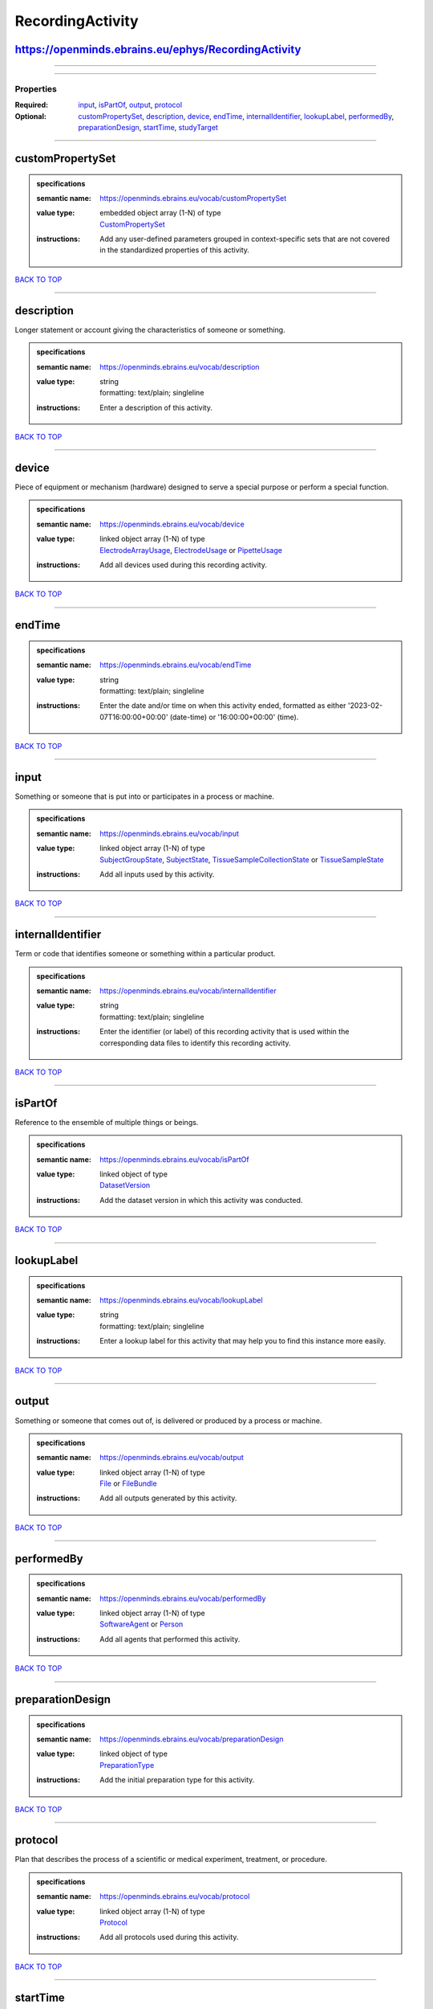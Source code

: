 #################
RecordingActivity
#################

https://openminds.ebrains.eu/ephys/RecordingActivity
----------------------------------------------------

------------

------------

**********
Properties
**********

:Required: `input <input_heading_>`_, `isPartOf <isPartOf_heading_>`_, `output <output_heading_>`_, `protocol <protocol_heading_>`_
:Optional: `customPropertySet <customPropertySet_heading_>`_, `description <description_heading_>`_, `device <device_heading_>`_, `endTime <endTime_heading_>`_, `internalIdentifier <internalIdentifier_heading_>`_, `lookupLabel <lookupLabel_heading_>`_, `performedBy <performedBy_heading_>`_, `preparationDesign <preparationDesign_heading_>`_, `startTime <startTime_heading_>`_, `studyTarget <studyTarget_heading_>`_

------------

.. _customPropertySet_heading:

customPropertySet
-----------------

.. admonition:: specifications

   :semantic name: https://openminds.ebrains.eu/vocab/customPropertySet
   :value type: | embedded object array \(1-N\) of type
                | `CustomPropertySet <https://openminds.ebrains.eu/core/CustomPropertySet>`_
   :instructions: Add any user-defined parameters grouped in context-specific sets that are not covered in the standardized properties of this activity.

`BACK TO TOP <RecordingActivity_>`_

------------

.. _description_heading:

description
-----------

Longer statement or account giving the characteristics of someone or something.

.. admonition:: specifications

   :semantic name: https://openminds.ebrains.eu/vocab/description
   :value type: | string
                | formatting: text/plain; singleline
   :instructions: Enter a description of this activity.

`BACK TO TOP <RecordingActivity_>`_

------------

.. _device_heading:

device
------

Piece of equipment or mechanism (hardware) designed to serve a special purpose or perform a special function.

.. admonition:: specifications

   :semantic name: https://openminds.ebrains.eu/vocab/device
   :value type: | linked object array \(1-N\) of type
                | `ElectrodeArrayUsage <https://openminds.ebrains.eu/ephys/ElectrodeArrayUsage>`_, `ElectrodeUsage <https://openminds.ebrains.eu/ephys/ElectrodeUsage>`_ or `PipetteUsage <https://openminds.ebrains.eu/ephys/PipetteUsage>`_
   :instructions: Add all devices used during this recording activity.

`BACK TO TOP <RecordingActivity_>`_

------------

.. _endTime_heading:

endTime
-------

.. admonition:: specifications

   :semantic name: https://openminds.ebrains.eu/vocab/endTime
   :value type: | string
                | formatting: text/plain; singleline
   :instructions: Enter the date and/or time on when this activity ended, formatted as either '2023-02-07T16:00:00+00:00' (date-time) or '16:00:00+00:00' (time).

`BACK TO TOP <RecordingActivity_>`_

------------

.. _input_heading:

input
-----

Something or someone that is put into or participates in a process or machine.

.. admonition:: specifications

   :semantic name: https://openminds.ebrains.eu/vocab/input
   :value type: | linked object array \(1-N\) of type
                | `SubjectGroupState <https://openminds.ebrains.eu/core/SubjectGroupState>`_, `SubjectState <https://openminds.ebrains.eu/core/SubjectState>`_, `TissueSampleCollectionState <https://openminds.ebrains.eu/core/TissueSampleCollectionState>`_ or `TissueSampleState <https://openminds.ebrains.eu/core/TissueSampleState>`_
   :instructions: Add all inputs used by this activity.

`BACK TO TOP <RecordingActivity_>`_

------------

.. _internalIdentifier_heading:

internalIdentifier
------------------

Term or code that identifies someone or something within a particular product.

.. admonition:: specifications

   :semantic name: https://openminds.ebrains.eu/vocab/internalIdentifier
   :value type: | string
                | formatting: text/plain; singleline
   :instructions: Enter the identifier (or label) of this recording activity that is used within the corresponding data files to identify this recording activity.

`BACK TO TOP <RecordingActivity_>`_

------------

.. _isPartOf_heading:

isPartOf
--------

Reference to the ensemble of multiple things or beings.

.. admonition:: specifications

   :semantic name: https://openminds.ebrains.eu/vocab/isPartOf
   :value type: | linked object of type
                | `DatasetVersion <https://openminds.ebrains.eu/core/DatasetVersion>`_
   :instructions: Add the dataset version in which this activity was conducted.

`BACK TO TOP <RecordingActivity_>`_

------------

.. _lookupLabel_heading:

lookupLabel
-----------

.. admonition:: specifications

   :semantic name: https://openminds.ebrains.eu/vocab/lookupLabel
   :value type: | string
                | formatting: text/plain; singleline
   :instructions: Enter a lookup label for this activity that may help you to find this instance more easily.

`BACK TO TOP <RecordingActivity_>`_

------------

.. _output_heading:

output
------

Something or someone that comes out of, is delivered or produced by a process or machine.

.. admonition:: specifications

   :semantic name: https://openminds.ebrains.eu/vocab/output
   :value type: | linked object array \(1-N\) of type
                | `File <https://openminds.ebrains.eu/core/File>`_ or `FileBundle <https://openminds.ebrains.eu/core/FileBundle>`_
   :instructions: Add all outputs generated by this activity.

`BACK TO TOP <RecordingActivity_>`_

------------

.. _performedBy_heading:

performedBy
-----------

.. admonition:: specifications

   :semantic name: https://openminds.ebrains.eu/vocab/performedBy
   :value type: | linked object array \(1-N\) of type
                | `SoftwareAgent <https://openminds.ebrains.eu/computation/SoftwareAgent>`_ or `Person <https://openminds.ebrains.eu/core/Person>`_
   :instructions: Add all agents that performed this activity.

`BACK TO TOP <RecordingActivity_>`_

------------

.. _preparationDesign_heading:

preparationDesign
-----------------

.. admonition:: specifications

   :semantic name: https://openminds.ebrains.eu/vocab/preparationDesign
   :value type: | linked object of type
                | `PreparationType <https://openminds.ebrains.eu/controlledTerms/PreparationType>`_
   :instructions: Add the initial preparation type for this activity.

`BACK TO TOP <RecordingActivity_>`_

------------

.. _protocol_heading:

protocol
--------

Plan that describes the process of a scientific or medical experiment, treatment, or procedure.

.. admonition:: specifications

   :semantic name: https://openminds.ebrains.eu/vocab/protocol
   :value type: | linked object array \(1-N\) of type
                | `Protocol <https://openminds.ebrains.eu/core/Protocol>`_
   :instructions: Add all protocols used during this activity.

`BACK TO TOP <RecordingActivity_>`_

------------

.. _startTime_heading:

startTime
---------

.. admonition:: specifications

   :semantic name: https://openminds.ebrains.eu/vocab/startTime
   :value type: | string
                | formatting: text/plain; singleline
   :instructions: Enter the date and/or time on when this activity started, formatted as either '2023-02-07T16:00:00+00:00' (date-time) or '16:00:00+00:00' (time).

`BACK TO TOP <RecordingActivity_>`_

------------

.. _studyTarget_heading:

studyTarget
-----------

Structure or function that was targeted within a study.

.. admonition:: specifications

   :semantic name: https://openminds.ebrains.eu/vocab/studyTarget
   :value type: | linked object array \(1-N\) of type
                | `AuditoryStimulusType <https://openminds.ebrains.eu/controlledTerms/AuditoryStimulusType>`_, `BiologicalOrder <https://openminds.ebrains.eu/controlledTerms/BiologicalOrder>`_, `BiologicalSex <https://openminds.ebrains.eu/controlledTerms/BiologicalSex>`_, `BreedingType <https://openminds.ebrains.eu/controlledTerms/BreedingType>`_, `CellCultureType <https://openminds.ebrains.eu/controlledTerms/CellCultureType>`_, `CellType <https://openminds.ebrains.eu/controlledTerms/CellType>`_, `Disease <https://openminds.ebrains.eu/controlledTerms/Disease>`_, `DiseaseModel <https://openminds.ebrains.eu/controlledTerms/DiseaseModel>`_, `ElectricalStimulusType <https://openminds.ebrains.eu/controlledTerms/ElectricalStimulusType>`_, `GeneticStrainType <https://openminds.ebrains.eu/controlledTerms/GeneticStrainType>`_, `GustatoryStimulusType <https://openminds.ebrains.eu/controlledTerms/GustatoryStimulusType>`_, `Handedness <https://openminds.ebrains.eu/controlledTerms/Handedness>`_, `MolecularEntity <https://openminds.ebrains.eu/controlledTerms/MolecularEntity>`_, `OlfactoryStimulusType <https://openminds.ebrains.eu/controlledTerms/OlfactoryStimulusType>`_, `OpticalStimulusType <https://openminds.ebrains.eu/controlledTerms/OpticalStimulusType>`_, `Organ <https://openminds.ebrains.eu/controlledTerms/Organ>`_, `OrganismSubstance <https://openminds.ebrains.eu/controlledTerms/OrganismSubstance>`_, `OrganismSystem <https://openminds.ebrains.eu/controlledTerms/OrganismSystem>`_, `Species <https://openminds.ebrains.eu/controlledTerms/Species>`_, `SubcellularEntity <https://openminds.ebrains.eu/controlledTerms/SubcellularEntity>`_, `TactileStimulusType <https://openminds.ebrains.eu/controlledTerms/TactileStimulusType>`_, `TermSuggestion <https://openminds.ebrains.eu/controlledTerms/TermSuggestion>`_, `UBERONParcellation <https://openminds.ebrains.eu/controlledTerms/UBERONParcellation>`_, `VisualStimulusType <https://openminds.ebrains.eu/controlledTerms/VisualStimulusType>`_, `CustomAnatomicalEntity <https://openminds.ebrains.eu/sands/CustomAnatomicalEntity>`_, `ParcellationEntity <https://openminds.ebrains.eu/sands/ParcellationEntity>`_ or `ParcellationEntityVersion <https://openminds.ebrains.eu/sands/ParcellationEntityVersion>`_
   :instructions: Add all study targets of this activity.

`BACK TO TOP <RecordingActivity_>`_

------------

